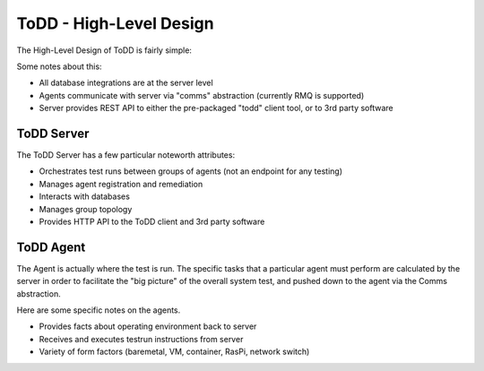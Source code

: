 ToDD - High-Level Design
================================

The High-Level Design of ToDD is fairly simple:

.. image:: images/todd-hld.png

Some notes about this:

* All database integrations are at the server level
* Agents communicate with server via "comms" abstraction (currently RMQ is supported)
* Server provides REST API to either the pre-packaged "todd" client tool, or to 3rd party software

ToDD Server
-----------

The ToDD Server has a few particular noteworth attributes:

* Orchestrates test runs between groups of agents (not an endpoint for any testing)
* Manages agent registration and remediation
* Interacts with databases
* Manages group topology
* Provides HTTP API to the ToDD client and 3rd party software

ToDD Agent
-----------

The Agent is actually where the test is run. The specific tasks that a particular agent must perform are calculated by the server in order to facilitate the "big picture" of the overall system test, and pushed down to the agent via the Comms abstraction.

Here are some specific notes on the agents.

* Provides facts about operating environment back to server
* Receives and executes testrun instructions from server
* Variety of form factors (baremetal, VM, container, RasPi, network switch)
